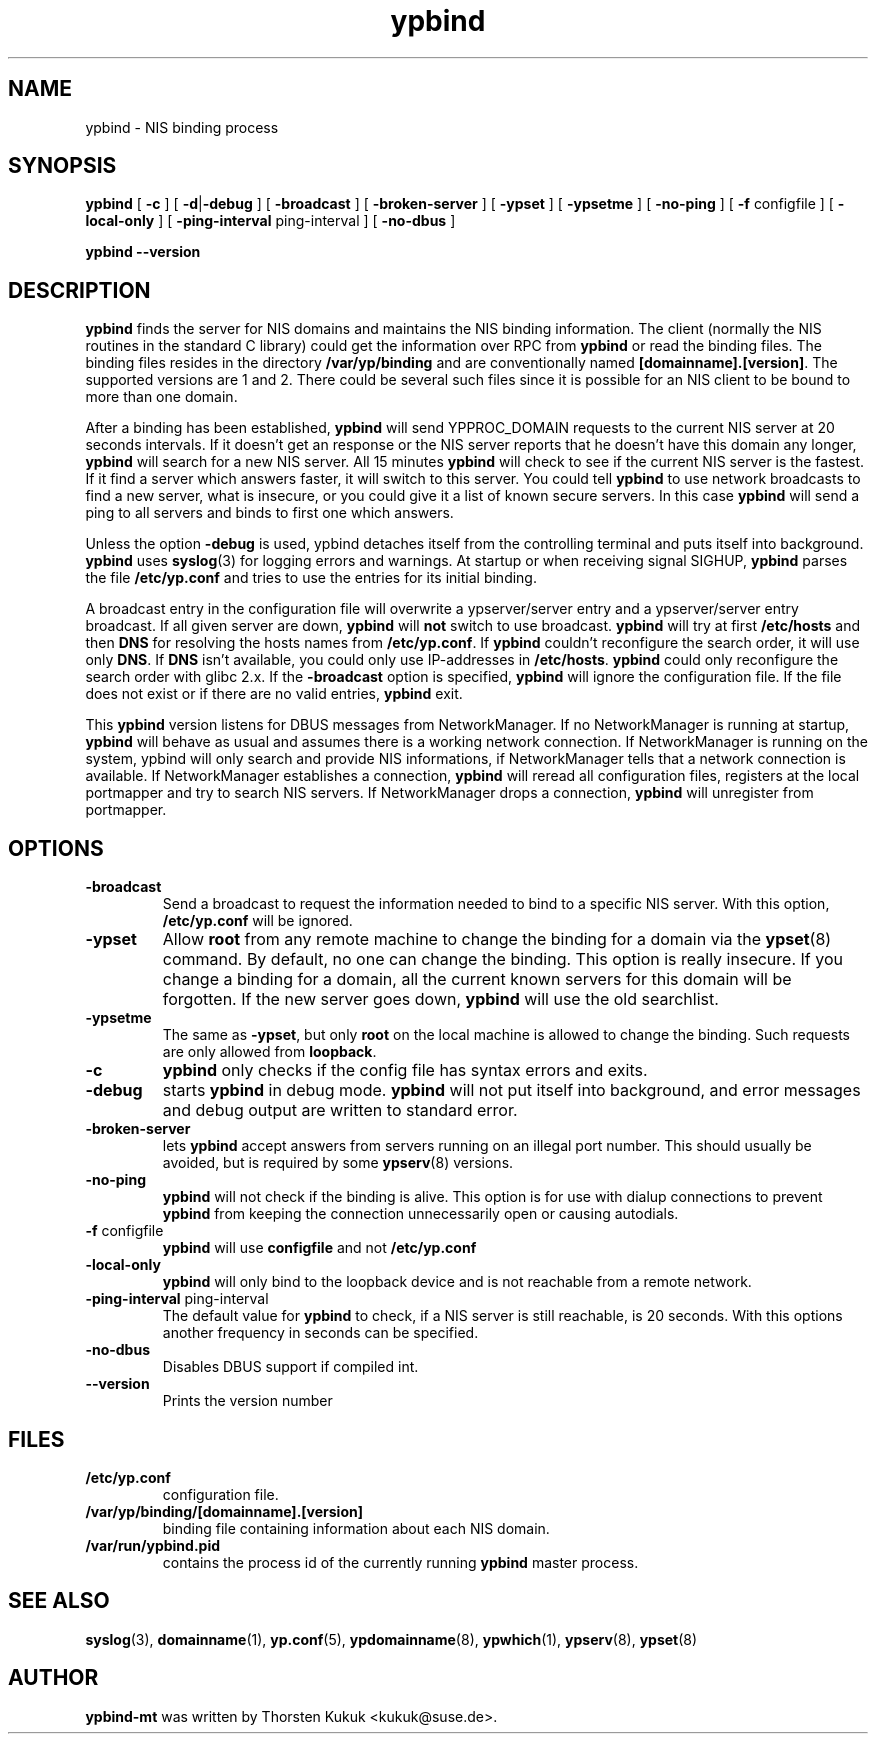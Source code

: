 .\" -*- nroff -*-
.\" Copyright 1998, 1999, 2002, 2004, 2005, 2006 Thorsten Kukuk, Germany
.\"
.\" This file is part of ypbind-mt.
.\"
.\" Author: Thorsten Kukuk <kukuk@thkukuk.de>
.\"
.\" ypbind-mt is free software; you can redistribute it and/or
.\" modify it under the terms of the GNU General Public License as
.\" published by the Free Software Foundation; either version 2 of the
.\" License, or (at your option) any later version.
.\"
.\" ypbind-mt is distributed in the hope that it will be useful,
.\" but WITHOUT ANY WARRANTY; without even the implied warranty of
.\" MERCHANTABILITY or FITNESS FOR A PARTICULAR PURPOSE.  See the GNU
.\" General Public License for more details.
.\"
.\" You should have received a copy of the GNU General Public
.\" License along with ypbind-mt; see the file COPYING.  If not,
.\" write to the Free Software Foundation, Inc., 59 Temple Place - Suite 330,
.\" Boston, MA 02111-1307, USA.
.\"
.TH ypbind 8 "August 2006" "ypbind-mt Version 1.20.1"
.SH NAME
ypbind - NIS binding process
.SH SYNOPSIS
.B
ypbind
[
.BR \-c
] [
.BR \-d | \-debug
] [
.B \-broadcast
] [
.B \-broken-server
] [
.B \-ypset
] [
.B \-ypsetme
] [
.B \-no-ping
] [
.BR \-f " configfile"
] [
.B \-local-only
] [
.BR \-ping-interval " ping-interval"
] [
.B \-no-dbus
]
.LP
.B
ypbind
.BR \--version
.SH DESCRIPTION
.B ypbind
finds the server for NIS domains and maintains the NIS binding
information. The client (normally the NIS routines in the standard C library)
could get the information over RPC from
.B ypbind
or read the binding files. The binding files resides in the directory
.B /var/yp/binding
and are conventionally named
.BR [domainname].[version] .
The supported versions are 1 and 2.
There could be several such files since it is possible for an NIS client
to be bound to more than one domain.
.LP
After a binding has been established,
.B ypbind
will send YPPROC_DOMAIN requests to the current NIS server at 20 seconds
intervals. If it doesn't get an response or the NIS server reports that he
doesn't have this domain any longer,
.B ypbind
will search for a new NIS server. All 15 minutes
.B ypbind
will check to see if the current NIS server is the fastest. If it find
a server which answers faster, it will switch to this server.
You could tell
.B ypbind
to use network broadcasts to find a new server, what is insecure,
or you could give it a list of known secure servers.
In this case
.B ypbind
will send a ping to all servers and binds to first one which answers.
.LP
Unless the option
.B \-debug
is used, ypbind detaches itself from the controlling terminal and puts
itself into background.
.B ypbind
uses
.BR syslog (3)
for logging errors and warnings.
At startup or when receiving signal SIGHUP,
.B ypbind
parses the file
.B /etc/yp.conf
and tries to use the entries for its initial binding.
.LP
A broadcast entry in the configuration file will overwrite a ypserver/server
entry and a ypserver/server entry broadcast. If all given server are down,
.B ypbind
will
.B not
switch to use broadcast.
.B ypbind
will try at first
.B /etc/hosts
and then
.B DNS
for resolving the hosts names from
.BR /etc/yp.conf .
If
.B ypbind
couldn't reconfigure the search order, it will use only
.BR DNS .
If
.B DNS
isn't available, you could only use IP-addresses in
.BR /etc/hosts .
.B ypbind
could only reconfigure the search order with glibc 2.x.
If the
.B \-broadcast
option is specified,
.B ypbind
will ignore the configuration file.
If the file does not exist or if there are no valid entries,
.B ypbind
exit.
.LP
This
.B ypbind
version listens for DBUS messages from NetworkManager. If no NetworkManager
is running at startup,
.B ypbind
will behave as usual and assumes there is a working network
connection. If NetworkManager is running on the system, ypbind will only
search and provide NIS informations, if NetworkManager tells that a network
connection is available. If NetworkManager establishes a connection,
.B ypbind
will reread all configuration files, registers at the local portmapper and
try to search NIS servers. If NetworkManager drops a connection,
.B ypbind
will unregister from portmapper.

.SH OPTIONS
.TP
.B "\-broadcast"
Send a broadcast to request the information needed to bind to a
specific NIS server. With this option,
.B /etc/yp.conf
will be ignored.
.TP
.B "\-ypset"
Allow
.B root
from any remote machine to change the binding for a domain via the
.BR ypset (8)
command. By default, no one can change the binding. This option is really
insecure. If you change a binding for a domain, all the current known
servers for this domain will be forgotten. If the new server goes down,
.B ypbind
will use the old searchlist.
.TP
.B "\-ypsetme"
The same as
.BR \-ypset ,
but only
.B root
on the local machine is allowed to change the binding. Such requests
are only allowed from
.BR loopback .
.TP
.B "\-c"
.B ypbind
only checks if the config file has syntax errors and exits.
.TP
.B "\-debug"
starts
.B ypbind
in debug mode.
.B ypbind
will not put itself into background, and error messages and debug
output are written to standard error.
.TP
.B "\-broken-server"
lets
.B ypbind
accept answers from servers running on an illegal port number. This should
usually be avoided, but is required by some
.BR ypserv (8)
versions.
.TP
.B "\-no-ping"
.B ypbind
will not check if the binding is alive. This option is for use with
dialup connections to prevent
.B ypbind
from keeping the connection unnecessarily open or causing autodials.
.TP
.BR "\-f" " configfile"
.B ypbind
will use
.B configfile
and not
.B /etc/yp.conf
.TP
.B "\-local-only"
.B ypbind
will only bind to the loopback device and is not reachable from
a remote network.
.TP
.BR "\-ping-interval" " ping-interval"
The default value for
. B ypbind
to check, if a NIS server is still reachable, is 20 seconds.
With this options another frequency in seconds can be specified.
.TP
.B "\-no-dbus"
Disables DBUS support if compiled int.
.TP
.B "\--version"
Prints the version number
.LP
.SH FILES
.TP
.B /etc/yp.conf
configuration file.
.TP
.BI /var/yp/binding/[domainname].[version]
binding file containing information about each NIS domain.
.TP
.B /var/run/ypbind.pid
contains the process id of the currently running
.B ypbind
master process.
.LP
.SH "SEE ALSO"
.BR syslog (3),
.BR domainname (1),
.BR yp.conf (5),
.BR ypdomainname (8),
.BR ypwhich (1),
.BR ypserv (8),
.BR ypset (8)

.SH AUTHOR
.B ypbind-mt
was written by Thorsten Kukuk <kukuk@suse.de>.
